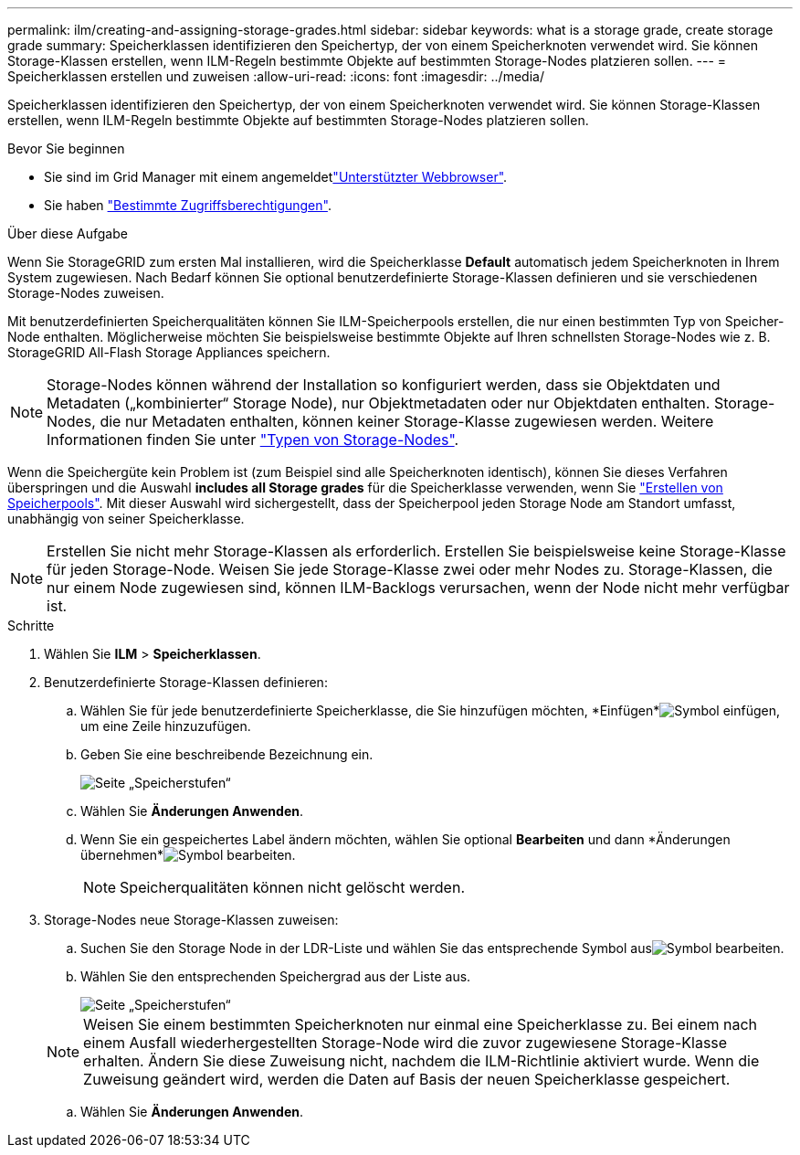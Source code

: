 ---
permalink: ilm/creating-and-assigning-storage-grades.html 
sidebar: sidebar 
keywords: what is a storage grade, create storage grade 
summary: Speicherklassen identifizieren den Speichertyp, der von einem Speicherknoten verwendet wird. Sie können Storage-Klassen erstellen, wenn ILM-Regeln bestimmte Objekte auf bestimmten Storage-Nodes platzieren sollen. 
---
= Speicherklassen erstellen und zuweisen
:allow-uri-read: 
:icons: font
:imagesdir: ../media/


[role="lead"]
Speicherklassen identifizieren den Speichertyp, der von einem Speicherknoten verwendet wird. Sie können Storage-Klassen erstellen, wenn ILM-Regeln bestimmte Objekte auf bestimmten Storage-Nodes platzieren sollen.

.Bevor Sie beginnen
* Sie sind im Grid Manager mit einem angemeldetlink:../admin/web-browser-requirements.html["Unterstützter Webbrowser"].
* Sie haben link:../admin/admin-group-permissions.html["Bestimmte Zugriffsberechtigungen"].


.Über diese Aufgabe
Wenn Sie StorageGRID zum ersten Mal installieren, wird die Speicherklasse *Default* automatisch jedem Speicherknoten in Ihrem System zugewiesen. Nach Bedarf können Sie optional benutzerdefinierte Storage-Klassen definieren und sie verschiedenen Storage-Nodes zuweisen.

Mit benutzerdefinierten Speicherqualitäten können Sie ILM-Speicherpools erstellen, die nur einen bestimmten Typ von Speicher-Node enthalten. Möglicherweise möchten Sie beispielsweise bestimmte Objekte auf Ihren schnellsten Storage-Nodes wie z. B. StorageGRID All-Flash Storage Appliances speichern.


NOTE: Storage-Nodes können während der Installation so konfiguriert werden, dass sie Objektdaten und Metadaten („kombinierter“ Storage Node), nur Objektmetadaten oder nur Objektdaten enthalten. Storage-Nodes, die nur Metadaten enthalten, können keiner Storage-Klasse zugewiesen werden. Weitere Informationen finden Sie unter link:../primer/what-storage-node-is.html#types-of-storage-nodes["Typen von Storage-Nodes"].

Wenn die Speichergüte kein Problem ist (zum Beispiel sind alle Speicherknoten identisch), können Sie dieses Verfahren überspringen und die Auswahl *includes all Storage grades* für die Speicherklasse verwenden, wenn Sie link:creating-storage-pool.html["Erstellen von Speicherpools"]. Mit dieser Auswahl wird sichergestellt, dass der Speicherpool jeden Storage Node am Standort umfasst, unabhängig von seiner Speicherklasse.


NOTE: Erstellen Sie nicht mehr Storage-Klassen als erforderlich. Erstellen Sie beispielsweise keine Storage-Klasse für jeden Storage-Node. Weisen Sie jede Storage-Klasse zwei oder mehr Nodes zu. Storage-Klassen, die nur einem Node zugewiesen sind, können ILM-Backlogs verursachen, wenn der Node nicht mehr verfügbar ist.

.Schritte
. Wählen Sie *ILM* > *Speicherklassen*.
. Benutzerdefinierte Storage-Klassen definieren:
+
.. Wählen Sie für jede benutzerdefinierte Speicherklasse, die Sie hinzufügen möchten, *Einfügen*image:../media/icon_nms_insert.gif["Symbol einfügen"], um eine Zeile hinzuzufügen.
.. Geben Sie eine beschreibende Bezeichnung ein.
+
image::../media/editing_storage_grades.gif[Seite „Speicherstufen“]

.. Wählen Sie *Änderungen Anwenden*.
.. Wenn Sie ein gespeichertes Label ändern möchten, wählen Sie optional *Bearbeiten*  und dann *Änderungen übernehmen*image:../media/icon_nms_edit.gif["Symbol bearbeiten"].
+

NOTE: Speicherqualitäten können nicht gelöscht werden.



. Storage-Nodes neue Storage-Klassen zuweisen:
+
.. Suchen Sie den Storage Node in der LDR-Liste und wählen Sie das entsprechende Symbol ausimage:../media/icon_nms_edit.gif["Symbol bearbeiten"].
.. Wählen Sie den entsprechenden Speichergrad aus der Liste aus.
+
image::../media/assigning_storage_grades_to_storage_nodes.gif[Seite „Speicherstufen“]

+

NOTE: Weisen Sie einem bestimmten Speicherknoten nur einmal eine Speicherklasse zu. Bei einem nach einem Ausfall wiederhergestellten Storage-Node wird die zuvor zugewiesene Storage-Klasse erhalten. Ändern Sie diese Zuweisung nicht, nachdem die ILM-Richtlinie aktiviert wurde. Wenn die Zuweisung geändert wird, werden die Daten auf Basis der neuen Speicherklasse gespeichert.

.. Wählen Sie *Änderungen Anwenden*.



